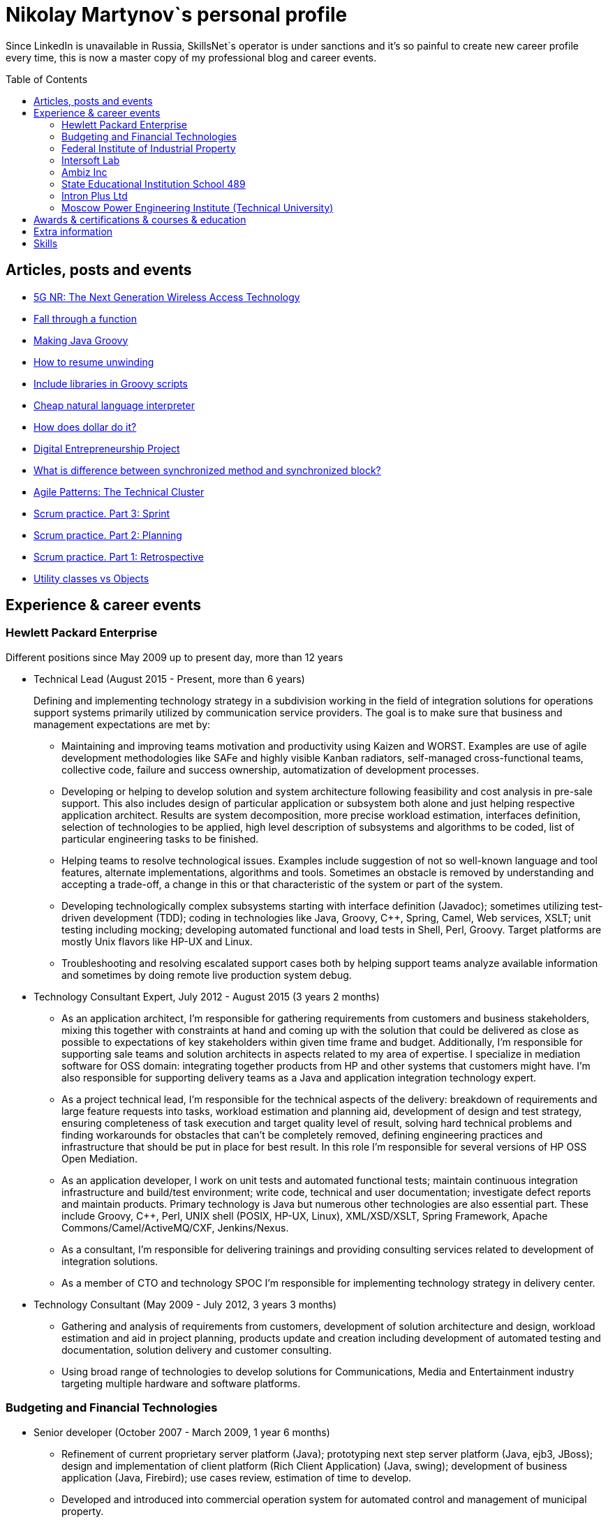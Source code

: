 :toc: macro

= Nikolay Martynov`s personal profile

Since LinkedIn is unavailable in Russia, SkillsNet`s operator is under sanctions and it's so painful to create new career profile every time, this is now a master copy of my professional blog and career events.

toc::[]

== Articles, posts and events

* link:blog/2019-02-12-5G-NR-The-Next-Generation-Wireless-Access-Technology.adoc[5G NR: The Next Generation Wireless Access Technology]
* link:blog/2017-10-15-Fall-through-a-function.adoc[Fall through a function]
* link:blog/2017-04-06-Making-Java-Groovy.adoc[Making Java Groovy]
* link:blog/2016-11-03-How-to-resume-unwinding.adoc[How to resume unwinding]
* link:blog/2016-09-06-Include-libraries-in-Groovy-scripts.adoc[Include libraries in Groovy scripts]
* link:blog/2016-09-02-Cheap-natural-language-interpreter.adoc[Cheap natural language interpreter]
* link:blog/2016-08-27-How-does-dollar-do-it.adoc[How does dollar do it?]
* link:blog/2016-01-20-Digital-Entrepreneurship-Project.adoc[Digital Entrepreneurship Project]
* link:blog/2010-08-25-What-is-difference-between-synchronized-method-and-synchronized-block.adoc[What is difference between synchronized method and synchronized block?]
* link:blog/2009-10-20-Agile-Patterns-The-Technical-Cluster.adoc[Agile Patterns: The Technical Cluster]
* link:blog/2009-04-08-Scrum-practice-Part-3-Sprint.adoc[Scrum practice. Part 3: Sprint]
* link:blog/2009-03-27-Scrum-practice-Part-2-Planning.adoc[Scrum practice. Part 2: Planning]
* link:blog/2009-03-22-Scrum-practice-Part-1-Retrospective.adoc[Scrum practice. Part 1: Retrospective]
* link:blog/2009-02-03-Utility_classes_vs_Objects.adoc[Utility classes vs Objects]

== Experience & career events

=== Hewlett Packard Enterprise
Different positions since May 2009 up to present day, more than 12 years

* Technical Lead (August 2015 - Present, more than 6 years)
+
--
Defining and implementing technology strategy in a subdivision working in the field of integration solutions for operations support systems primarily utilized by communication service providers. The goal is to make sure that business and management expectations are met by:

- Maintaining and improving teams motivation and productivity using Kaizen and WORST. Examples are use of agile development methodologies like SAFe and highly visible Kanban radiators, self-managed cross-functional teams, collective code, failure and success ownership, automatization of development processes.
- Developing or helping to develop solution and system architecture following feasibility and cost analysis in pre-sale support. This also includes design of particular application or subsystem both alone and just helping respective application architect. Results are system decomposition, more precise workload estimation, interfaces definition, selection of technologies to be applied, high level description of subsystems and algorithms to be coded, list of particular engineering tasks to be finished.
- Helping teams to resolve technological issues. Examples include suggestion of not so well-known language and tool features, alternate implementations, algorithms and tools. Sometimes an obstacle is removed by understanding and accepting a trade-off, a change in this or that characteristic of the system or part of the system.
- Developing technologically complex subsystems starting with interface definition (Javadoc); sometimes utilizing test-driven development (TDD); coding in technologies like Java, Groovy, C++, Spring, Camel, Web services, XSLT; unit testing including mocking; developing automated functional and load tests in Shell, Perl, Groovy. Target platforms are mostly Unix flavors like HP-UX and Linux.
- Troubleshooting and resolving escalated support cases both by helping support teams analyze available information and sometimes by doing remote live production system debug.
--
* Technology Consultant Expert, July 2012 - August 2015 (3 years 2 months)
+
--
* As an application architect, I'm responsible for gathering requirements from customers and business stakeholders, mixing this together with constraints at hand and coming up with the solution that could be delivered as close as possible to expectations of key stakeholders within given time frame and budget. Additionally, I'm responsible for supporting sale teams and solution architects in aspects related to my area of expertise. I specialize in mediation software for OSS domain: integrating together products from HP and other systems that customers might have. I'm also responsible for supporting delivery teams as a Java and application integration technology expert.
* As a project technical lead, I'm responsible for the technical aspects of the delivery: breakdown of requirements and large feature requests into tasks, workload estimation and planning aid, development of design and test strategy, ensuring completeness of task execution and target quality level of result, solving hard technical problems and finding workarounds for obstacles that can't be completely removed, defining engineering practices and infrastructure that should be put in place for best result. In this role I'm responsible for several versions of HP OSS Open Mediation.
* As an application developer, I work on unit tests and automated functional tests; maintain continuous integration infrastructure and build/test environment; write code, technical and user documentation; investigate defect reports and maintain products. Primary technology is Java but numerous other technologies are also essential part. These include Groovy, C++, Perl, UNIX shell (POSIX, HP-UX, Linux), XML/XSD/XSLT, Spring Framework, Apache Commons/Camel/ActiveMQ/CXF, Jenkins/Nexus.
* As a consultant, I'm responsible for delivering trainings and providing consulting services related to development of integration solutions.
* As a member of CTO and technology SPOC I'm responsible for implementing technology strategy in delivery center.
--
* Technology Consultant (May 2009 - July 2012, 3 years 3 months)
+
--
* Gathering and analysis of requirements from customers, development of solution architecture and design, workload estimation and aid in project planning, products update and creation including development of automated testing and documentation, solution delivery and customer consulting.
* Using broad range of technologies to develop solutions for Communications, Media and Entertainment industry targeting multiple hardware and software platforms.
--

=== Budgeting and Financial Technologies
* Senior developer (October 2007 - March 2009, 1 year 6 months)
+
--
* Refinement of current proprietary server platform (Java); prototyping next step server platform (Java, ejb3, JBoss); design and implementation of client platform (Rich Client Application) (Java, swing); development of business application (Java, Firebird); use cases review, estimation of time to develop.
* Developed and introduced into commercial operation system for automated control and management of municipal property.
--

=== Federal Institute of Industrial Property
* Engineer (July 2006 - October 2007, 1 year 4 months)
+
--
* Analyzing technological processes; developing software for jobs automation (Java, swing, derby); examining works performed by contractors; maintaining software and hardware systems used in technological processes; developing control and accounting system (proprietary platform).
* Developed and introduced into commercial operation software complex for jobs automation. Developed and introduced into commercial operation software for accounting results of monitoring and oversight of results of research activities.
+
[link=images/author-certificate-fips.jpg]
image:images/author-certificate-fips.jpg[Authorship certificate for software for accounting results of monitoring and oversight of results of research activities,300]
--

=== Intersoft Lab
* Web developer, part time (January 2005 - May 2006, 1 year 5 months)
+
--
* Improving web portal engine (python, MySQL); adapting and deploying content to websites (HTML, CSS, Bash); administrating web servers (mandriva linux, httpd, mysqld, proftpd); analyzing and preventing security threats (nvd nist/secunia, snort, tripwire); developing accompanying software (bash, python).
--

=== Ambiz Inc
* Programmer, part time (October 2004 - October 2005, 1 year 1 month)
+
--
* Developing website (php, MySQL); developing software for business process automation (bash, c++, wbat); administrating workstations (windows, gentoo linux); user support.
* Developed and introduced into commercial operation web based catalog of products. Developed and introduced into commercial operation software for recording telephone conversations with customers.
--

=== State Educational Institution School 489
* Information and computer technology teacher, part time (September 2003 - July 2004, 11 months)
+
--
* Urgently hired to substitute regular teacher that has left the school. I was responsible for teaching 8th class students the basics of computer science including computer structure and basics of microelectronics, number systems and arithmetic coding, algorithms and programming languages.
--

=== Intron Plus Ltd
* Junior Programmer, part time (September 2002 - December 2003, 1 year 4 months)
+
--
* Developing subsystem for data input, clustering and storage (c++).
--

=== Moscow Power Engineering Institute (Technical University)
* Laboratory assistant, part time (September 2001 - August 2002, 1 year)
+
--
* Developing software (c++, bash, alt linux).
* Developed and introduced into commercial operation software complex "Print server", providing control and accounting for consumption of paper and ink in multi-user environment.
--

== Awards & certifications & courses & education

* link:https://www.credly.com/badges/c5d49fdb-6bb7-45cb-96e0-e78bc0290d9a[LFD259: Kubernetes for Developers]
** February 2022
** Earners of the LFD259: Kubernetes for Developers badge can containerize, host, deploy, and configure an application in a multi-node cluster. They can also define application resources and use core primitives to build, monitor and troubleshoot scalable applications in Kubernetes using a simple Python script. These candidates have experience working with network plugins, security and cloud storage, and understand the many features needed to deploy an application in a production environment.

* link:https://www.credly.com/badges/4a7895c7-c2d3-4a1e-8487-bef0e0b42688[LFD254: Containers for Developers and Quality Assurance]
** October 2021
** Earners of the LFD254: Containers for Developers and Quality Assurance badge understand the open container ecosystem and know how to run, operate and troubleshoot containers. They build container images and use tools such as Buildah, Podman and Skopeo. They know the basics of container networking and different storage concepts. They also know how to build and deploy a microservices stack with Docker Compose and how to deploy containers in production. They are familiar with Kubernetes and Tekton.

* link:https://www.credly.com/badges/5adf08ce-8d39-41ef-832a-c3ad70db04a1[LFC191: Open Source Licensing Basics for Software Developers]
** September 2021
** Earners of the LFC191: Open Source Licensing Basics for Software Developers badge possess a good working knowledge of open source licensing and compliance. They can distinguish the different types of licenses and permissions, and are able to create file notices with copyrights and licenses.

* link:https://archiveprogram.github.com/[Arctic Code Vault Contributor]
** February 2020
** Contributed code to link:https://github.com/HewlettPackard/phased-table-translation[HewlettPackard/phased-table-translation] in the 2020 GitHub Archive Program

* Agile Project Management: P&G Certified Scrum Master
** January 2015
** Internal certification in Hewlett-Packard

* HP Application and Business Services Leading the Way Rock Star
** July 2013
** Silver winner in category "Highly capable & innovative"

* JB439: Red Hat JBoss Fuse with Red Hat JBoss A-MQ and Camel
** October 2012
** Red Hat® JBoss® Fuse Rapid Track (JB439) is a 5-day course that gives Java™ developers, architects, and Red Hat JBoss Fuse administrators an understanding of Red Hat JBoss Fuse, Red Hat JBoss A-MQ (Java Messaging Service broker), and Apache Camel.

* Sun Certified Programmer for the Java 2 Platform 1.4
** August 2007
** Prometric

* Moscow Power Engineering Institute (Technical University)
** 2000 - 2006
** Master of Engineering (M.Eng.)
** Information Technology
** Studied engineering and nondestructive testing specializing in usage of neural networks for analysis of data coming from magnetic and eddy current testers.
*** link:university/sa_rprop.pdf[Использование специальных методов обучения в нейросетевом классификаторе дефектов] (Публикация для журнала)
*** link:university/arcitecture.pdf[Использование объектно-ориентированного подхода при проектировании нейросетевого классификатора дефектов]  (Публикация для журнала)
*** Применение нейронных сетей для анализа дефектов (Магистерская диссертация)
link:university/magdip_pres.pdf[Презентация]
link:university/magdip_zapis.pdf[Пояснительная записка]
+
--
В работе производится анализ методики, позволяющей отстроиться от влияния
изменения   толщины   стенки   трубы   и   режима   намагничивания   при   проведении
классификации и определении параметров дефектов; методик автоматической настройки
нейронных   сетей;   методик,   позволяющих   улучшить   качество   обучения.
Продемонстрировано применение передовых подходов к разработке программных систем.
Рассмотрено строение программного комплекса, реализующего данные подходы и методики
для решения задачи определения класса дефекта и его параметров.
--
*** Определение типа и параметров дефектов труб нефте- и газопроводов с использованием нейронной сети типа многослойный персептрон  (Бакалаврская выпускная работа)
link:university/bakalavr_pres.pdf[Презентация]
link:university/bakalavr.pdf[Пояснительная записка]
+
--
В работе исследуется возможность и особенности применения
нейронной сети типа многослойный персептрон для определения типа
дефектов   труб   нефте-   и   газопроводов   по   вектору   признаков   и
определения   их   параметров.   Исследованы   особенности   применения
совмещенной (одна нейронная сеть) и раздельной (разные нейронные
сети   используются   для   определения   класса   и   подкласса)  схем
классификации. В работе даны рекомендации по выбору количества
скрытых слоев и нейронов в них. Исследована возможность обучения
сети на зашумленных модельных данных и данных, полученных от
тестовой   трубы.   Оценена   возможность   применения   специальных
методов  ускорения процесса  обучения  и  улучшения способности  к
обобщению, таких как алгоритмы RPROP и SARPROP, а также ранняя
остановка процесса обучения.
--
*** Применение нейронных сетей для классификации и параметризации дефектов труб парогенератора  (Курсовая работа)
link:university/kursovik_pres.pdf[Презентация]
link:university/kursovik.pdf[Пояснительная записка]
+
--
Парогенераторы являются ответственными изделиями так как являются
оборудованием,   применяемым   на   атомных   электростанциях.   Очевидно,   что
критически важно надежно выявлять дефекты трубок парогенератора. Более того,
необходимо определять характер обнаруженного дефекта, его местоположение
(внутренняя   или   внешняя   поверхность   трубки)   и   параметры.   Важнейшими
параметрами дефекта являются его глубина и ширина.
Контроль трубок парогенератора производится вихретоковым методом.
Сигнал   с  датчика  передается   в  компьютер,  где  подвергается   обработке   –
фильтрации и кластеризации. Далее вычисляются признаки дефектов:

- Амплитуда
- Фаза
- Размах
- Энергия
- другие.

Полученные   признаки   подвергаются   дальнейшей   обработке   с   целью
определения типа дефекта и его параметров:

- глубина
- ширина
- угол.

Для   этого   возможно   применение   таких   методов   как   использование
искусственных нейронных сетей и регрессионный анализ. В данной работе
исследуется  применение нейронной  сети  типа многослойный персептрон  с
обучением по алгоритму RPROP.
--

== Extra information

* My GitHub link:https://github.com/nikolay-martynov[contributions overview]
* My LinkedIn link:https://www.linkedin.com/in/nikolaymartynov/[profile]
* My Credly link:https://www.credly.com/users/nikolay-martynov[badges]
* My VK link:https://vk.com/nikolay.s.martynov[profile]
* My OK link:https://ok.ru/nikolay.s.martynov[profile]

== Skills

In order of peers recognition per LinkedIn:

* Java
* Software Development
* Process Improvement
* Design Patterns
* Unix Shell Scripting
* Team Leadership
* Linux
* Unix
* HP-UX
* Telecommunications
* C++
* Integration
* Solution Architecture
* Unit Testing
* System Testing
* Functional Testing
* Load Testing
* XML
* XSD
* XSLT
* Perl
* Kaizen
* Agile Application Development
* Scrum
* Kanban
* EIP
* System Architecture
* Software Design
* Groovy
* Swing
* POSIX
* OpenStack
* Remote Troubleshooting
* Technical Support
* Automated Software Testing
* Mock
* System Integration Testing
* Technical Hiring
* Knowledge Management
* Bash
